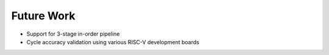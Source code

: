 ===========
Future Work
===========

* Support for 3-stage in-order pipeline
* Cycle accuracy validation using various RISC-V development boards